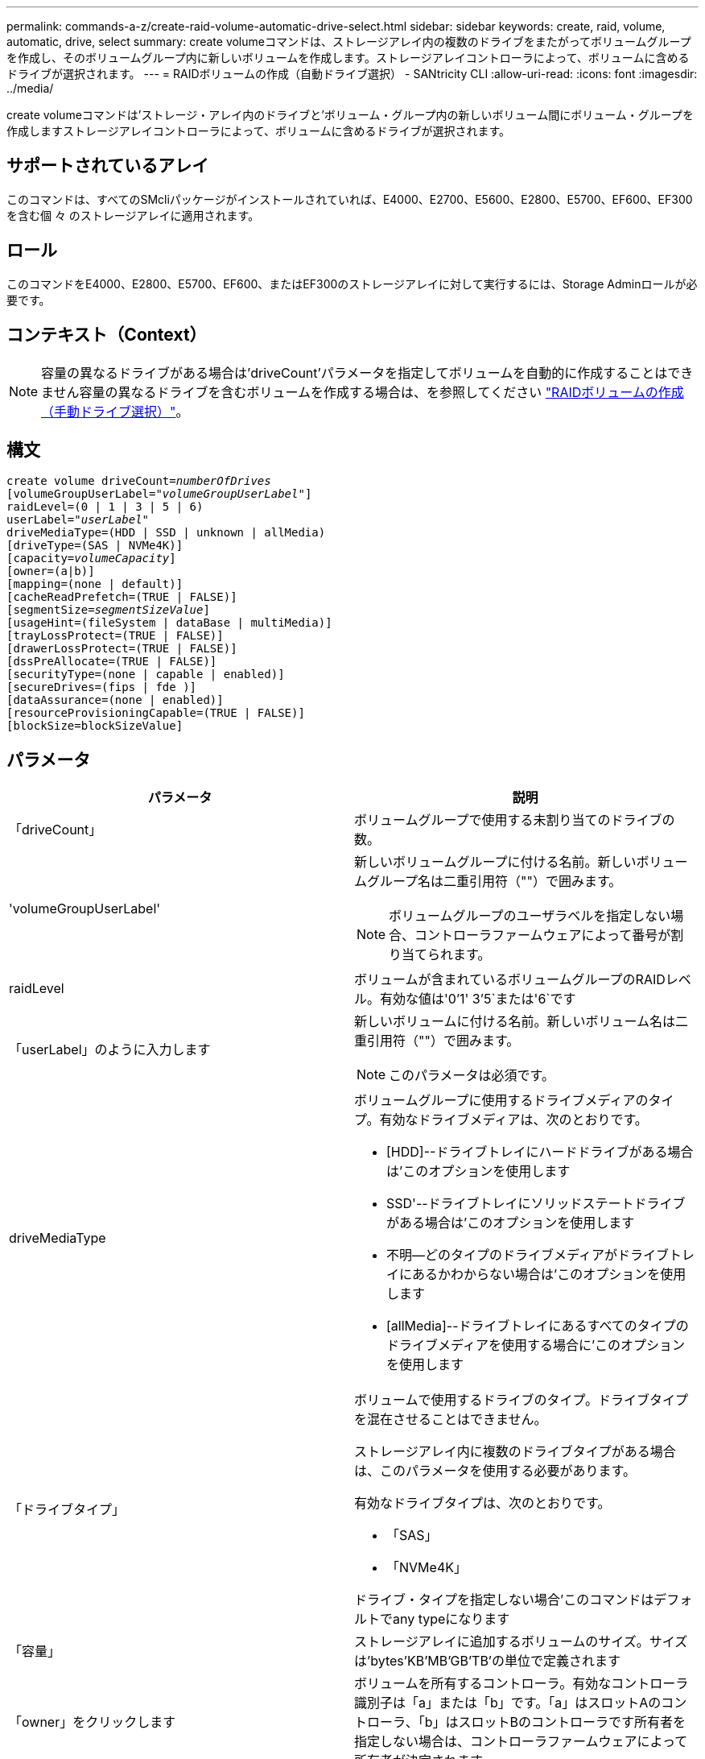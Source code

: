 ---
permalink: commands-a-z/create-raid-volume-automatic-drive-select.html 
sidebar: sidebar 
keywords: create, raid, volume, automatic, drive, select 
summary: create volumeコマンドは、ストレージアレイ内の複数のドライブをまたがってボリュームグループを作成し、そのボリュームグループ内に新しいボリュームを作成します。ストレージアレイコントローラによって、ボリュームに含めるドライブが選択されます。 
---
= RAIDボリュームの作成（自動ドライブ選択） - SANtricity CLI
:allow-uri-read: 
:icons: font
:imagesdir: ../media/


[role="lead"]
create volumeコマンドは'ストレージ・アレイ内のドライブと'ボリューム・グループ内の新しいボリューム間にボリューム・グループを作成しますストレージアレイコントローラによって、ボリュームに含めるドライブが選択されます。



== サポートされているアレイ

このコマンドは、すべてのSMcliパッケージがインストールされていれば、E4000、E2700、E5600、E2800、E5700、EF600、EF300を含む個 々 のストレージアレイに適用されます。



== ロール

このコマンドをE4000、E2800、E5700、EF600、またはEF300のストレージアレイに対して実行するには、Storage Adminロールが必要です。



== コンテキスト（Context）

[NOTE]
====
容量の異なるドライブがある場合は'driveCount'パラメータを指定してボリュームを自動的に作成することはできません容量の異なるドライブを含むボリュームを作成する場合は、を参照してください link:create-raid-volume-manual-drive-select.html["RAIDボリュームの作成（手動ドライブ選択）"]。

====


== 構文

[source, cli, subs="+macros"]
----
create volume driveCount=pass:quotes[_numberOfDrives_]
[volumeGroupUserLabel=pass:quotes[_"volumeGroupUserLabel"_]]
raidLevel=(0 | 1 | 3 | 5 | 6)
userLabel=pass:quotes[_"userLabel"_]
driveMediaType=(HDD | SSD | unknown | allMedia)
[driveType=(SAS | NVMe4K)]
[capacity=pass:quotes[_volumeCapacity_]]
[owner=(a|b)]
[mapping=(none | default)]
[cacheReadPrefetch=(TRUE | FALSE)]
[segmentSize=pass:quotes[_segmentSizeValue_]]
[usageHint=(fileSystem | dataBase | multiMedia)]
[trayLossProtect=(TRUE | FALSE)]
[drawerLossProtect=(TRUE | FALSE)]
[dssPreAllocate=(TRUE | FALSE)]
[securityType=(none | capable | enabled)]
[secureDrives=(fips | fde )]
[dataAssurance=(none | enabled)]
[resourceProvisioningCapable=(TRUE | FALSE)]
[blockSize=blockSizeValue]
----


== パラメータ

|===
| パラメータ | 説明 


 a| 
「driveCount」
 a| 
ボリュームグループで使用する未割り当てのドライブの数。



 a| 
'volumeGroupUserLabel'
 a| 
新しいボリュームグループに付ける名前。新しいボリュームグループ名は二重引用符（""）で囲みます。

[NOTE]
====
ボリュームグループのユーザラベルを指定しない場合、コントローラファームウェアによって番号が割り当てられます。

====


 a| 
raidLevel
 a| 
ボリュームが含まれているボリュームグループのRAIDレベル。有効な値は'0`'1' 3`'5`または'6`です



 a| 
「userLabel」のように入力します
 a| 
新しいボリュームに付ける名前。新しいボリューム名は二重引用符（""）で囲みます。

[NOTE]
====
このパラメータは必須です。

====


 a| 
driveMediaType
 a| 
ボリュームグループに使用するドライブメディアのタイプ。有効なドライブメディアは、次のとおりです。

* [HDD]--ドライブトレイにハードドライブがある場合は'このオプションを使用します
* SSD'--ドライブトレイにソリッドステートドライブがある場合は'このオプションを使用します
* 不明--どのタイプのドライブメディアがドライブトレイにあるかわからない場合は'このオプションを使用します
* [allMedia]--ドライブトレイにあるすべてのタイプのドライブメディアを使用する場合に'このオプションを使用します




 a| 
「ドライブタイプ」
 a| 
ボリュームで使用するドライブのタイプ。ドライブタイプを混在させることはできません。

ストレージアレイ内に複数のドライブタイプがある場合は、このパラメータを使用する必要があります。

有効なドライブタイプは、次のとおりです。

* 「SAS」
* 「NVMe4K」


ドライブ・タイプを指定しない場合'このコマンドはデフォルトでany typeになります



 a| 
「容量」
 a| 
ストレージアレイに追加するボリュームのサイズ。サイズは'bytes'KB'MB`'GB'TB'の単位で定義されます



 a| 
「owner」をクリックします
 a| 
ボリュームを所有するコントローラ。有効なコントローラ識別子は「a」または「b」です。「a」はスロットAのコントローラ、「b」はスロットBのコントローラです所有者を指定しない場合は、コントローラファームウェアによって所有者が決定されます。



 a| 
「cacheReadPrefetch」というメッセージが表示されます
 a| 
キャッシュ読み取りプリフェッチをオンまたはオフにする設定。キャッシュ読み取りプリフェッチをオフにするには'このパラメータをFALSEに設定しますキャッシュ読み取りプリフェッチをオンにするには'このパラメータをTRUEに設定します



 a| 
「segmentSize」のように表示されます
 a| 
コントローラがボリューム内の1つのドライブに書き込めるデータ量（KB）を指定します。有効な値は'8`'16`'32`'64`'128`'です 「256」または「512」。



 a| 
「usageHint`」
 a| 
'cacheReadPrefetch'パラメータと'segmentSize'パラメータの両方をデフォルト値に設定しますデフォルト値は、ボリュームを使用しているアプリケーションの標準的なI/O使用パターンに基づいています。有効な値は'filesystem'database'または'multiMediaです



 a| 
「trayLossProtect`」
 a| 
ボリュームグループを作成するときにトレイ損失の保護を有効にする設定。トレイ損失の保護を有効にするには'このパラメータをTRUEに設定しますデフォルト値は'FALSE'です



 a| 
「drawerLossProtect`」
 a| 
ミラーリポジトリボリュームグループを作成するときにドロワー損失の保護を有効にする設定。ドロワー損失の保護を有効にするには、このパラメータを「true」に設定します。デフォルト値は'FALSE'です



 a| 
dssPreAllocate
 a| 
今後のセグメントサイズの拡大に備えてリザーブ容量が割り当てられていることを確認する設定。デフォルト値は「true」です。



 a| 
「securityType」
 a| 
ボリュームグループおよび関連するすべてのボリュームの作成時にセキュリティレベルを指定する設定。有効な設定は次のとおりです。

* 'none`--ボリュームグループとボリュームは安全ではありません。
* capable --ボリュームグループとボリュームにはセキュリティを設定する機能がありますが'セキュリティは有効になっていません
* 有効-ボリューム・グループとボリュームでセキュリティが有効になっています




 a| 
「resourceProvisioningCapability」
 a| 
リソースプロビジョニング機能が有効かどうかを指定する設定。リソースプロビジョニングをディセーブルにするには、このパラメータをFALSEに設定します。デフォルト値は「true」です。



 a| 
「マッピング」
 a| 
このパラメータを使用すると、ホストにボリュームをマッピングできます。あとでマッピングする場合は、このパラメータをに設定します `none`。今すぐマッピングする場合は、このパラメータをに設定します `default`。ボリュームは、ストレージプールにアクセスできるすべてのホストにマッピングされます。デフォルト値はです `none`。



 a| 
「ブロックサイズ」
 a| 
このパラメータは、作成するボリュームのブロックサイズを設定します。値が0またはパラメータが設定されていない場合は、デフォルトのブロックサイズが使用されます。

|===


== 注：

名前には、英数字、ハイフン、アンダースコアを任意に組み合わせて使用できます。名前の最大文字数は30文字です。

driveCountパラメータでは'ボリューム・グループで使用するドライブの数を選択できますトレイIDとスロットIDでドライブを指定する必要はありません。ボリュームグループで使用する特定のドライブは、コントローラが選択します。

ownerパラメータは'ボリュームを所有するコントローラを定義します

「capacity」パラメータに容量を指定しない場合は、ボリュームグループ内の使用可能なすべてのドライブ容量が使用されます。容量の単位を指定しない場合'デフォルト値としてbytesが使用されます



== セグメントサイズ

コントローラがボリューム内の1つのドライブに書き込めるデータブロックの数は、セグメントのサイズによって決まります。各データブロックには512バイトのデータが格納されます。データブロックはストレージの最小単位です。セグメントのサイズによって、格納されるデータブロックの数が決まります。たとえば、8KBのセグメントには16個のデータブロックが含まれます。64KBのセグメントには128個のデータブロックが含まれます。

セグメントサイズの値を入力すると、その値は、実行時にコントローラで指定される、サポートされている値と照合されます。入力した値が無効な場合、コントローラは有効な値のリストを返します。1つの要求に対して1つのドライブを使用することで、他のドライブでは他の要求に同時に対応できます。ボリュームが属している環境で、1人のユーザが大量のデータ（マルチメディアなど）を転送している場合は、1つのデータ転送要求を1つのデータストライプで処理すると、パフォーマンスが最大化されます。（データストライプはセグメントサイズであり、これに、データ転送に使用されるボリュームグループ内のドライブ数が掛けられます）。 この場合、同じ要求に対して複数のドライブが使用されますが、各ドライブへのアクセスは1回だけとなります。

マルチユーザデータベースまたはファイルシステムのストレージ環境で最適なパフォーマンスを実現するには、データ転送要求を満たすために必要なドライブ数が最小限になるように、セグメントサイズを設定します。



== 使用上のヒント

[NOTE]
====
「cacheReadPrefetch」パラメータまたは「segmentSize」パラメータの値を入力する必要はありません。値を入力しない場合'コントローラ・ファームウェアは'filesystem'をデフォルト値として'usageHint'パラメータを使用します「usageHint」パラメータの値と「cacheReadPrefetch」パラメータの値、または「segmentSize」パラメータの値を入力しても、原因 にエラーは表示されません。「cacheReadPrefetch」パラメータまたは「segmentSize」パラメータに入力する値は、「usageHint」パラメータの値よりも優先されます。さまざまな使用方法のヒントに対するセグメントサイズおよびキャッシュ読み取りプリフェッチの設定を、次の表に示します。

====
|===
| 使用方法のヒント | セグメントサイズの設定 | 動的キャッシュ読み取りプリフェッチの設定 


 a| 
ファイルシステム
 a| 
128 KB
 a| 
有効



 a| 
データベース
 a| 
128 KB
 a| 
有効



 a| 
マルチメディア
 a| 
256 KB
 a| 
有効

|===


== キャッシュ読み取りプリフェッチ

キャッシュ読み取りプリフェッチを使用すると、コントローラは、ホストによって要求されたデータブロックをドライブから読み取ってキャッシュにコピーすると同時に、追加のデータブロックをキャッシュにコピーできます。これにより、以降のデータ要求をキャッシュから処理できる可能性が高くなります。キャッシュ読み取りプリフェッチは、シーケンシャルデータ転送を使用するマルチメディアアプリケーションにとって重要です。「cacheReadPrefetch」パラメータの有効な値は「TRUE」または「FALSE」です。デフォルトは「true」です。



== セキュリティタイプ

ストレージ・アレイのセキュリティ設定を指定するには'securityType'パラメータを使用します

'securityType'パラメータを'enabled'に設定する前に'ストレージ・アレイのセキュリティ・キーを作成する必要がありますストレージ・アレイのセキュリティ・キーを作成するには'create storageArray securityKey'コマンドを使用します次のコマンドがセキュリティキーに関連しています。

* 「create storageArray securityKey」のように指定します
* 「export storageArray securityKey」のように指定します
* 「import storageArray securityKey」のように入力します
* 「set storageArray securityKey」のように指定します
* [Enable volumeGroup [volumeGroupName] security]を有効にします
* 「enable diskPool [diskPoolName]のセキュリティ」を参照してください




== セキュアドライブ

セキュリティ対応ドライブには、Full Disk Encryption（FDE）ドライブと連邦情報処理標準（FIPS）ドライブがあります。secureDrivesパラメータを使用して、使用するセキュアドライブのタイプを指定します。使用できる値は'FIPs'とFDEです



== トレイ損失の保護およびドロワー損失の保護が必要です

トレイ/ドロワー損失の保護を有効にする場合のその他の条件については、次の表を参照してください。

|===
| レベル | トレイ損失の保護の基準 | 必要なトレイの最小数 


 a| 
ディスク・プール
 a| 
ディスクプールに同じトレイのドライブが3本以上含まれない
 a| 
6.



 a| 
「RAID 6」
 a| 
ボリュームグループに同じトレイのドライブが3本以上含まれない
 a| 
3.



 a| 
RAID 3またはRAID 5
 a| 
ボリュームグループ内のドライブがすべて別々のトレイに配置されている
 a| 
3.



 a| 
RAID 1
 a| 
RAID 1ペアのドライブがそれぞれ別のトレイに配置されている
 a| 
2.



 a| 
RAID 0
 a| 
トレイ損失の保護は実現できない。
 a| 
該当なし

|===
|===
| レベル | ドロワー損失の保護の基準 | 必要なドロワーの最小数 


 a| 
ディスク・プール
 a| 
プールに5つのドロワーすべてのドライブが含まれていて、各ドロワーに同じ数のドライブが配置されている。60ドライブのトレイでは、ディスクプールの構成が15、20、25、30、35の場合にドロワー損失の保護を実現できます。 40、45、50、55、または60ドライブ。
 a| 
5.



 a| 
「RAID 6」
 a| 
ボリュームグループに同じドロワーのドライブが3本以上含まれない。
 a| 
3.



 a| 
RAID 3またはRAID 5
 a| 
ボリュームグループ内のドライブがすべて別々のドロワーに配置されている。
 a| 
3.



 a| 
RAID 1
 a| 
ミラーペアのドライブがそれぞれ別のドロワーに配置されている。
 a| 
2.



 a| 
RAID 0
 a| 
ドロワー損失の保護は実現できない。
 a| 
該当なし

|===


== コマンドの例

[listing]
----
create volume driveCount=2 volumeGroupUserLabel="FIPS_VG" raidLevel=1 userLabel="FIPS_V"
----
[listing]
----
driveMediaType=HDD securityType=capable secureDrives=fips
----


== 最小ファームウェアレベル

7.10で、RAIDレベル6機能と「dssPreAllocate」パラメータが追加されました。

7.50で、「securityType」パラメータが追加されました。

7.60で'drawerLossProtect'パラメータが追加されました

7.75で'dataAssuranceパラメータが追加されました

8.25で'secureDrives'パラメータが追加されました

8.63で'resourceProvisioningCapableパラメータが追加されました

11.70でにが追加されました `blockSize` パラメータ
